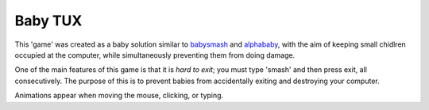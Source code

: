 Baby TUX
========

This 'game' was created as a baby solution similar to babysmash_ and
alphababy_, with the aim of keeping small chidlren occupied at the computer,
while simultaneously preventing them from doing damage.

One of the main features of this game is that it is *hard to exit*; you must
type 'smash' and then press exit, all consecutively. The purpose of this is to
prevent babies from accidentally exiting and destroying your computer.

Animations appear when moving the mouse, clicking, or typing.

.. _babysmash: http://www.hanselman.com/babysmash/
.. _alphababy: http://alphababy.sourceforge.net/
